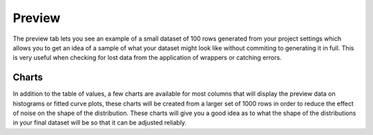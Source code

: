 Preview
=======

The preview tab lets you see an example of a small dataset of 100 rows generated from your project settings which allows you to get an idea of a sample of what your dataset might look like without commiting to generating it in full. This is very useful when checking for lost data from the application of wrappers or catching errors.

Charts
------

In addition to the table of values, a few charts are available for most columns that will display the preview data on histograms or fitted curve plots, these charts will be created from a larger set of 1000 rows in order to reduce the effect of noise on the shape of the distribution. These charts will give you a good idea as to what the shape of the distributions in your final dataset will be so that it can be adjusted reliably. 
